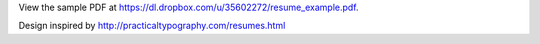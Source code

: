 View the sample PDF at
https://dl.dropbox.com/u/35602272/resume_example.pdf.

Design inspired by http://practicaltypography.com/resumes.html

